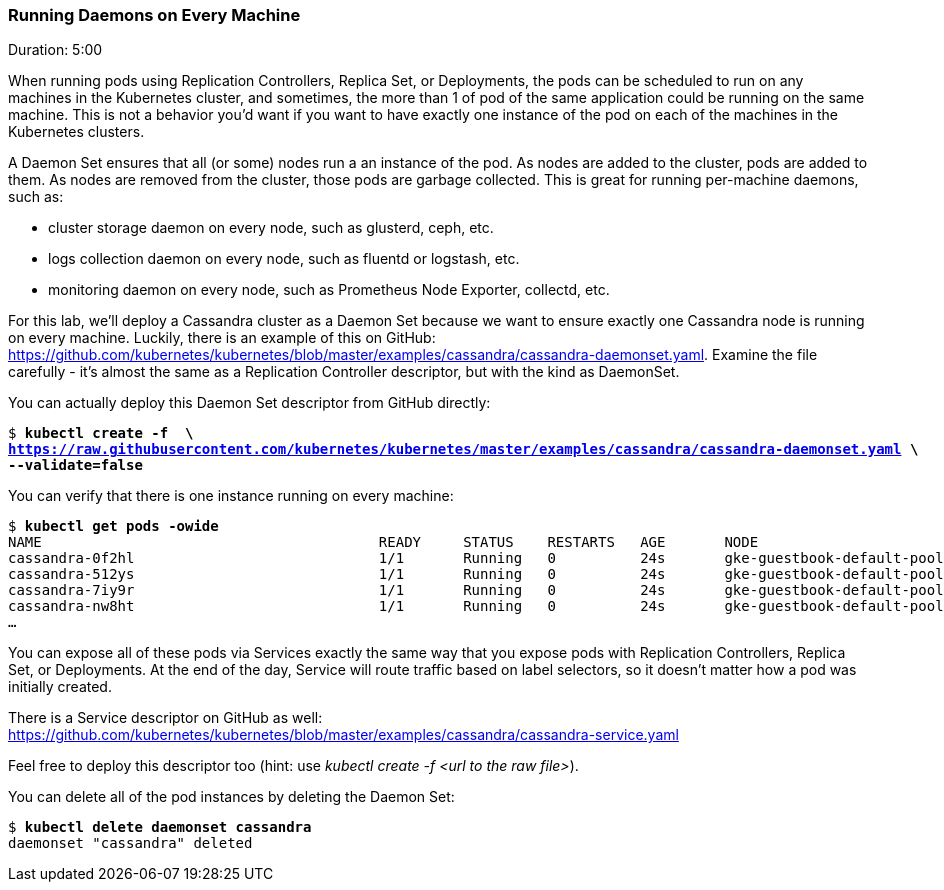 // JBoss, Home of Professional Open Source
// Copyright 2016, Red Hat, Inc. and/or its affiliates, and individual
// contributors by the @authors tag. See the copyright.txt in the
// distribution for a full listing of individual contributors.
//
// Licensed under the Apache License, Version 2.0 (the "License");
// you may not use this file except in compliance with the License.
// You may obtain a copy of the License at
// http://www.apache.org/licenses/LICENSE-2.0
// Unless required by applicable law or agreed to in writing, software
// distributed under the License is distributed on an "AS IS" BASIS,
// WITHOUT WARRANTIES OR CONDITIONS OF ANY KIND, either express or implied.
// See the License for the specific language governing permissions and
// limitations under the License.

### Running Daemons on Every Machine
Duration: 5:00

When running pods using Replication Controllers, Replica Set, or Deployments, the pods can be scheduled to run on any machines in the Kubernetes cluster, and sometimes, the more than 1 of pod of the same application could be running on the same machine. This is not a behavior you'd want if you want to have exactly one instance of the pod on each of the machines in the Kubernetes clusters.

A Daemon Set ensures that all (or some) nodes run a an instance of the pod. As nodes are added to the cluster, pods are added to them. As nodes are removed from the cluster, those pods are garbage collected. This is great for running per-machine daemons, such as:

* cluster storage daemon on every node, such as glusterd, ceph, etc.
* logs collection daemon on every node, such as fluentd or logstash, etc.
* monitoring daemon on every node, such as Prometheus Node Exporter, collectd, etc.

For this lab, we'll deploy a Cassandra cluster as a Daemon Set because we want to ensure exactly one Cassandra node is running on every machine. Luckily, there is an example of this on GitHub: 
https://github.com/kubernetes/kubernetes/blob/master/examples/cassandra/cassandra-daemonset.yaml. Examine the file carefully - it's almost the same as a Replication Controller descriptor, but with the kind as DaemonSet.

You can actually deploy this Daemon Set descriptor from GitHub directly:

[source,subs="normal,attributes"]
----
$ *kubectl create -f  \
https://raw.githubusercontent.com/kubernetes/kubernetes/master/examples/cassandra/cassandra-daemonset.yaml \
--validate=false*
----

You can verify that there is one instance running on every machine:

[source,subs="normal,attributes"]
----
$ *kubectl get pods -owide*
NAME                                        READY     STATUS    RESTARTS   AGE       NODE
cassandra-0f2hl                             1/1       Running   0          24s       gke-guestbook-default-pool-a27323b1-2vqp
cassandra-512ys                             1/1       Running   0          24s       gke-guestbook-default-pool-a27323b1-5xj3
cassandra-7iy9r                             1/1       Running   0          24s       gke-guestbook-default-pool-a27323b1-f8l3
cassandra-nw8ht                             1/1       Running   0          24s       gke-guestbook-default-pool-a27323b1-pzt9
...
----

You can expose all of these pods via Services exactly the same way that you expose pods with Replication Controllers, Replica Set, or Deployments. At the end of the day, Service will route traffic based on label selectors, so it doesn't matter how a pod was initially created.

There is a Service descriptor on GitHub as well:
https://github.com/kubernetes/kubernetes/blob/master/examples/cassandra/cassandra-service.yaml

Feel free to deploy this descriptor too (hint: use _kubectl create -f <url to the raw file>_).

You can delete all of the pod instances by deleting the Daemon Set:

[source,subs="normal,attributes"]
----
$ *kubectl delete daemonset cassandra*
daemonset "cassandra" deleted
----